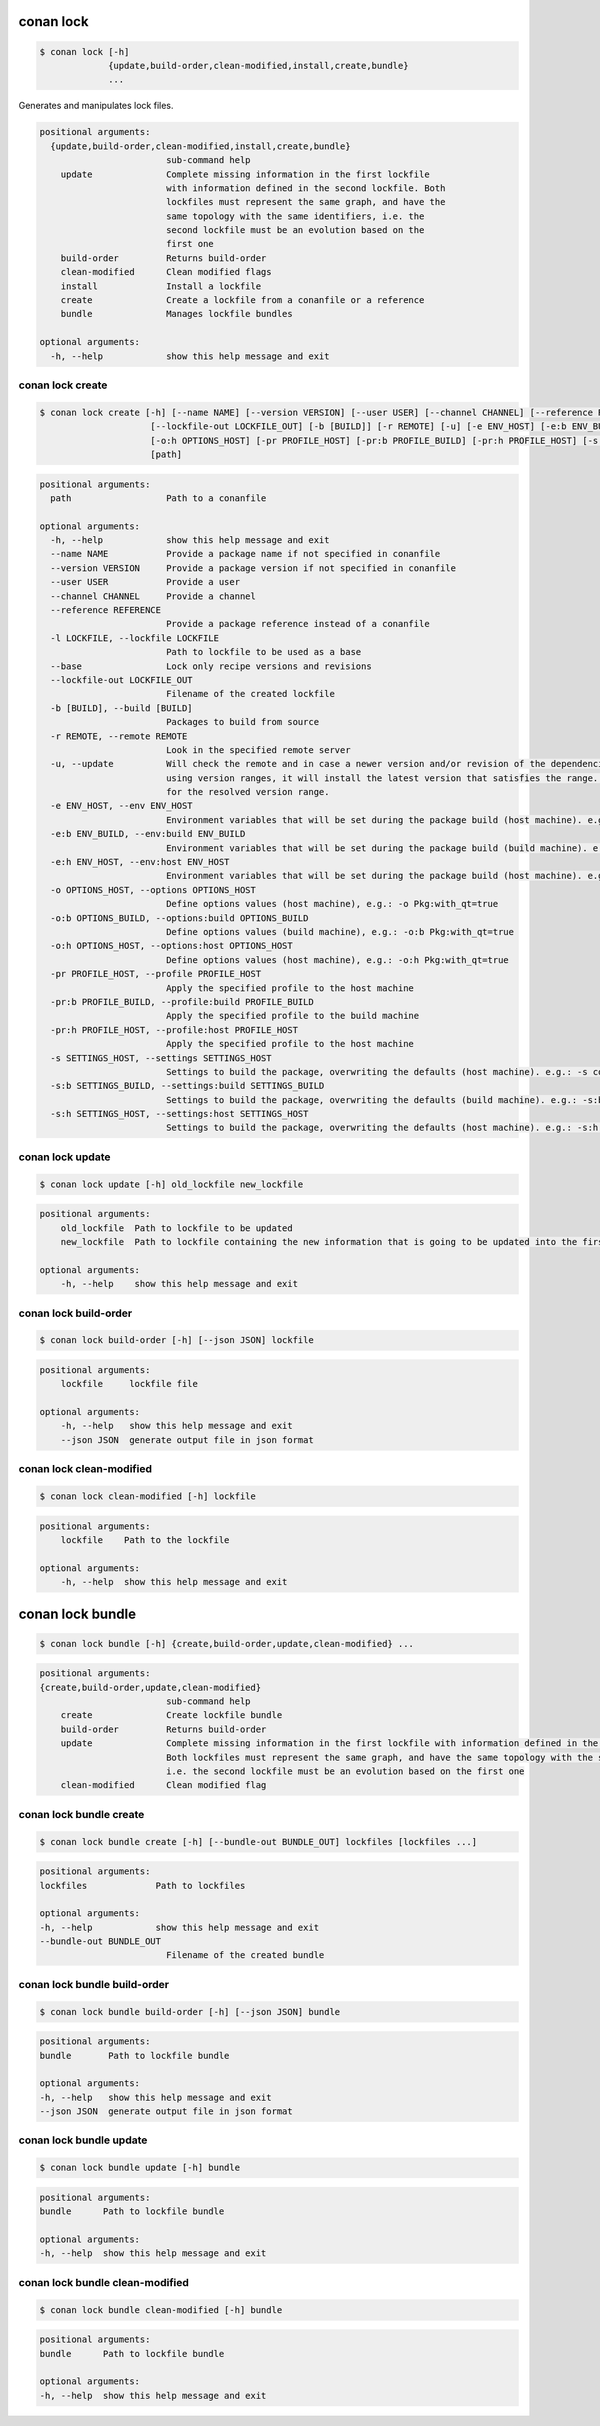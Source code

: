 .. _conan_lock:

conan lock
==========

.. code-block:: bash

    $ conan lock [-h]
                 {update,build-order,clean-modified,install,create,bundle}
                 ...

Generates and manipulates lock files.

.. code-block:: text

    positional arguments:
      {update,build-order,clean-modified,install,create,bundle}
                            sub-command help
        update              Complete missing information in the first lockfile
                            with information defined in the second lockfile. Both
                            lockfiles must represent the same graph, and have the
                            same topology with the same identifiers, i.e. the
                            second lockfile must be an evolution based on the
                            first one
        build-order         Returns build-order
        clean-modified      Clean modified flags
        install             Install a lockfile
        create              Create a lockfile from a conanfile or a reference
        bundle              Manages lockfile bundles

    optional arguments:
      -h, --help            show this help message and exit



.. seealso::

    read about lockfiles in :ref:`versioning_lockfiles`



conan lock create
-----------------
.. code-block:: bash

    $ conan lock create [-h] [--name NAME] [--version VERSION] [--user USER] [--channel CHANNEL] [--reference REFERENCE] [-l LOCKFILE] [--base]
                         [--lockfile-out LOCKFILE_OUT] [-b [BUILD]] [-r REMOTE] [-u] [-e ENV_HOST] [-e:b ENV_BUILD] [-e:h ENV_HOST] [-o OPTIONS_HOST] [-o:b OPTIONS_BUILD]
                         [-o:h OPTIONS_HOST] [-pr PROFILE_HOST] [-pr:b PROFILE_BUILD] [-pr:h PROFILE_HOST] [-s SETTINGS_HOST] [-s:b SETTINGS_BUILD] [-s:h SETTINGS_HOST]
                         [path]


.. code-block:: text

    positional arguments:
      path                  Path to a conanfile

    optional arguments:
      -h, --help            show this help message and exit
      --name NAME           Provide a package name if not specified in conanfile
      --version VERSION     Provide a package version if not specified in conanfile
      --user USER           Provide a user
      --channel CHANNEL     Provide a channel
      --reference REFERENCE
                            Provide a package reference instead of a conanfile
      -l LOCKFILE, --lockfile LOCKFILE
                            Path to lockfile to be used as a base
      --base                Lock only recipe versions and revisions
      --lockfile-out LOCKFILE_OUT
                            Filename of the created lockfile
      -b [BUILD], --build [BUILD]
                            Packages to build from source
      -r REMOTE, --remote REMOTE
                            Look in the specified remote server
      -u, --update          Will check the remote and in case a newer version and/or revision of the dependencies exists there, it will install those in the local cache. When
                            using version ranges, it will install the latest version that satisfies the range. Also, if using revisions, it will update to the latest revision
                            for the resolved version range.
      -e ENV_HOST, --env ENV_HOST
                            Environment variables that will be set during the package build (host machine). e.g.: -e CXX=/usr/bin/clang++
      -e:b ENV_BUILD, --env:build ENV_BUILD
                            Environment variables that will be set during the package build (build machine). e.g.: -e:b CXX=/usr/bin/clang++
      -e:h ENV_HOST, --env:host ENV_HOST
                            Environment variables that will be set during the package build (host machine). e.g.: -e:h CXX=/usr/bin/clang++
      -o OPTIONS_HOST, --options OPTIONS_HOST
                            Define options values (host machine), e.g.: -o Pkg:with_qt=true
      -o:b OPTIONS_BUILD, --options:build OPTIONS_BUILD
                            Define options values (build machine), e.g.: -o:b Pkg:with_qt=true
      -o:h OPTIONS_HOST, --options:host OPTIONS_HOST
                            Define options values (host machine), e.g.: -o:h Pkg:with_qt=true
      -pr PROFILE_HOST, --profile PROFILE_HOST
                            Apply the specified profile to the host machine
      -pr:b PROFILE_BUILD, --profile:build PROFILE_BUILD
                            Apply the specified profile to the build machine
      -pr:h PROFILE_HOST, --profile:host PROFILE_HOST
                            Apply the specified profile to the host machine
      -s SETTINGS_HOST, --settings SETTINGS_HOST
                            Settings to build the package, overwriting the defaults (host machine). e.g.: -s compiler=gcc
      -s:b SETTINGS_BUILD, --settings:build SETTINGS_BUILD
                            Settings to build the package, overwriting the defaults (build machine). e.g.: -s:b compiler=gcc
      -s:h SETTINGS_HOST, --settings:host SETTINGS_HOST
                            Settings to build the package, overwriting the defaults (host machine). e.g.: -s:h compiler=gcc


conan lock update
-----------------

.. code-block:: bash

    $ conan lock update [-h] old_lockfile new_lockfile

.. code-block:: text

    positional arguments:
        old_lockfile  Path to lockfile to be updated
        new_lockfile  Path to lockfile containing the new information that is going to be updated into the first lockfile

    optional arguments:
        -h, --help    show this help message and exit



conan lock build-order
----------------------

.. code-block:: bash

    $ conan lock build-order [-h] [--json JSON] lockfile

.. code-block:: text

    positional arguments:
        lockfile     lockfile file

    optional arguments:
        -h, --help   show this help message and exit
        --json JSON  generate output file in json format


conan lock clean-modified
-------------------------

.. code-block:: bash

    $ conan lock clean-modified [-h] lockfile

.. code-block:: text

    positional arguments:
        lockfile    Path to the lockfile

    optional arguments:
        -h, --help  show this help message and exit

conan lock bundle
=================

.. code-block:: bash

    $ conan lock bundle [-h] {create,build-order,update,clean-modified} ...

.. code-block:: text

    positional arguments:
    {create,build-order,update,clean-modified}
                            sub-command help
        create              Create lockfile bundle
        build-order         Returns build-order
        update              Complete missing information in the first lockfile with information defined in the second lockfile.
                            Both lockfiles must represent the same graph, and have the same topology with the same identifiers,
                            i.e. the second lockfile must be an evolution based on the first one
        clean-modified      Clean modified flag

conan lock bundle create
------------------------

.. code-block:: bash

    $ conan lock bundle create [-h] [--bundle-out BUNDLE_OUT] lockfiles [lockfiles ...]

.. code-block:: text

    positional arguments:
    lockfiles             Path to lockfiles

    optional arguments:
    -h, --help            show this help message and exit
    --bundle-out BUNDLE_OUT
                            Filename of the created bundle

conan lock bundle build-order
-----------------------------

.. code-block:: bash

    $ conan lock bundle build-order [-h] [--json JSON] bundle

.. code-block:: text

    positional arguments:
    bundle       Path to lockfile bundle

    optional arguments:
    -h, --help   show this help message and exit
    --json JSON  generate output file in json format

conan lock bundle update
------------------------

.. code-block:: bash

    $ conan lock bundle update [-h] bundle

.. code-block:: text

    positional arguments:
    bundle      Path to lockfile bundle

    optional arguments:
    -h, --help  show this help message and exit

conan lock bundle clean-modified
--------------------------------

.. code-block:: bash

    $ conan lock bundle clean-modified [-h] bundle

.. code-block:: text

    positional arguments:
    bundle      Path to lockfile bundle

    optional arguments:
    -h, --help  show this help message and exit
